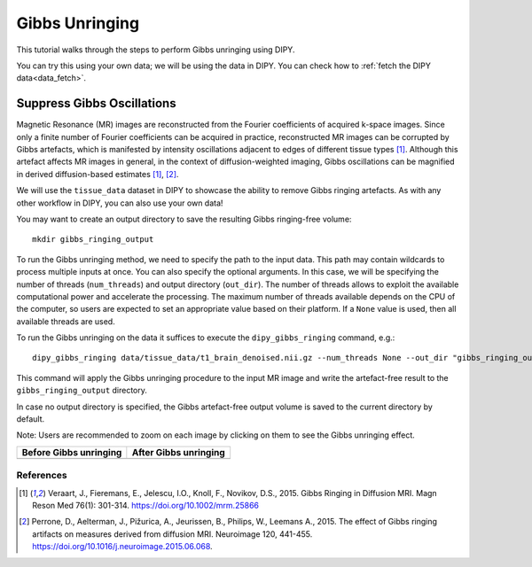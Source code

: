 .. _gibbs_unringing_flow:

===============
Gibbs Unringing
===============

This tutorial walks through the steps to perform Gibbs unringing using DIPY.

You can try this using your own data; we will be using the data in DIPY.
You can check how to :ref:`fetch the DIPY data<data_fetch>`.

---------------------------
Suppress Gibbs Oscillations
---------------------------

Magnetic Resonance (MR) images are reconstructed from the Fourier coefficients
of acquired k-space images. Since only a finite number of Fourier coefficients
can be acquired in practice, reconstructed MR images can be corrupted by Gibbs
artefacts, which is manifested by intensity oscillations adjacent to edges of
different tissue types [1]_. Although this artefact affects MR images in
general, in the context of diffusion-weighted imaging, Gibbs oscillations
can be magnified in derived diffusion-based estimates [1]_, [2]_.

We will use the ``tissue_data`` dataset in DIPY to showcase the ability to
remove Gibbs ringing artefacts. As with any other workflow in DIPY, you can
also use your own data!

You may want to create an output directory to save the resulting Gibbs
ringing-free volume::

    mkdir gibbs_ringing_output

To run the Gibbs unringing method, we need to specify the path to the input
data. This path may contain wildcards to process multiple inputs at once.
You can also specify the optional arguments. In this case, we will be 
specifying the number of threads (``num_threads``) and output directory 
(``out_dir``). The number of threads allows to exploit the available
computational power and accelerate the processing. The maximum number of
threads available depends on the CPU of the computer, so users are expected
to set an appropriate value based on their platform. If a ``None`` value is
used, then all available threads are used.

To run the Gibbs unringing on the data it suffices to execute the
``dipy_gibbs_ringing`` command, e.g.::

    dipy_gibbs_ringing data/tissue_data/t1_brain_denoised.nii.gz --num_threads None --out_dir "gibbs_ringing_output"

This command will apply the Gibbs unringing procedure to the input MR image
and write the artefact-free result to the ``gibbs_ringing_output`` directory.

In case no output directory is specified, the Gibbs artefact-free output
volume is saved to the current directory by default.

Note: Users are recommended to zoom on each image by clicking on them to see
the Gibbs unringing effect.

.. |image1| image:: https://github.com/dipy/dipy_data/blob/master/t1_brain_denoised_gibbs_unringing.png?raw=true
   :scale: 100%
   :align: middle
.. |image2| image:: https://github.com/dipy/dipy_data/blob/master/t1_brain_denoised_gibbs_unringing_after.png?raw=true
   :scale: 100%
   :align: middle

+--------------------------+--------------------------+
|  Before Gibbs unringing  |  After Gibbs unringing   |
+==========================+==========================+
|         |image1|         |         |image2|         |
+--------------------------+--------------------------+

References
----------
.. [1] Veraart, J., Fieremans, E., Jelescu, I.O., Knoll, F., Novikov, D.S.,
       2015. Gibbs Ringing in Diffusion MRI. Magn Reson Med 76(1): 301-314.
       https://doi.org/10.1002/mrm.25866
.. [2] Perrone, D., Aelterman, J., Pižurica, A., Jeurissen, B., Philips, W.,
       Leemans A., 2015. The effect of Gibbs ringing artifacts on measures
       derived from diffusion MRI. Neuroimage 120, 441-455.
       https://doi.org/10.1016/j.neuroimage.2015.06.068.